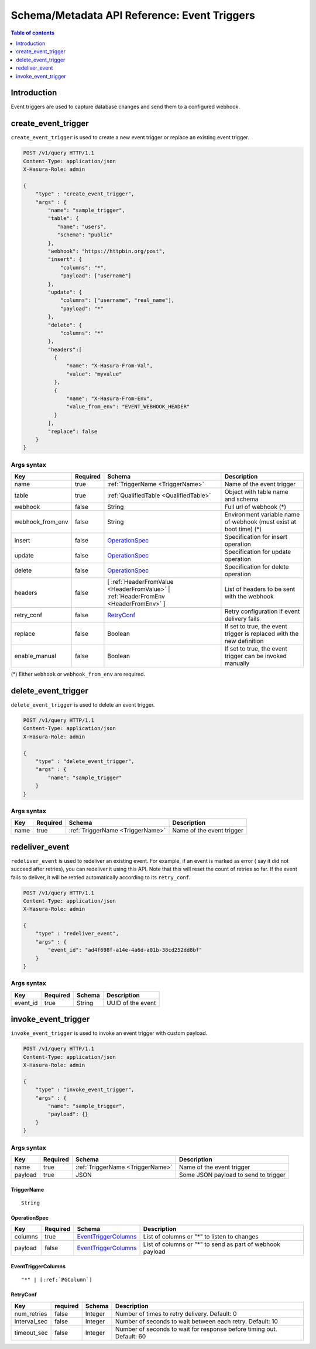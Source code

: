 .. meta::
   :description: Manage event triggers with the Hasura schema/metadata API
   :keywords: hasura, docs, schema/metadata API, API reference, event trigger

.. _api_event_triggers:

Schema/Metadata API Reference: Event Triggers
=============================================

.. contents:: Table of contents
  :backlinks: none
  :depth: 1
  :local:

Introduction
------------

Event triggers are used to capture database changes and send them to a configured webhook.

.. _create_event_trigger:

create_event_trigger
--------------------

``create_event_trigger`` is used to create a new event trigger or replace an existing event trigger.

.. code-block:: http

   POST /v1/query HTTP/1.1
   Content-Type: application/json
   X-Hasura-Role: admin

   {
       "type" : "create_event_trigger",
       "args" : {
           "name": "sample_trigger",
           "table": {
              "name": "users",
              "schema": "public"
           },
           "webhook": "https://httpbin.org/post",
           "insert": {
               "columns": "*",
               "payload": ["username"]
           },
           "update": {
               "columns": ["username", "real_name"],
               "payload": "*"
           },
           "delete": {
               "columns": "*"
           },
           "headers":[
             {
                 "name": "X-Hasura-From-Val",
                 "value": "myvalue"
             },
             {
                 "name": "X-Hasura-From-Env",
                 "value_from_env": "EVENT_WEBHOOK_HEADER"
             }
           ],
           "replace": false
       }
   }

.. _create_event_trigger_syntax:

Args syntax
^^^^^^^^^^^

.. list-table::
   :header-rows: 1

   * - Key
     - Required
     - Schema
     - Description
   * - name
     - true
     - :ref:`TriggerName <TriggerName>`
     - Name of the event trigger
   * - table
     - true
     - :ref:`QualifiedTable <QualifiedTable>`
     - Object with table name and schema
   * - webhook
     - false
     - String
     - Full url of webhook (*)
   * - webhook_from_env
     - false
     - String
     - Environment variable name of webhook (must exist at boot time) (*)
   * - insert
     - false
     - OperationSpec_
     - Specification for insert operation
   * - update
     - false
     - OperationSpec_
     - Specification for update operation
   * - delete
     - false
     - OperationSpec_
     - Specification for delete operation
   * - headers
     - false
     - [ :ref:`HeaderFromValue <HeaderFromValue>` | :ref:`HeaderFromEnv <HeaderFromEnv>` ]
     - List of headers to be sent with the webhook
   * - retry_conf
     - false
     - RetryConf_
     - Retry configuration if event delivery fails
   * - replace
     - false
     - Boolean
     - If set to true, the event trigger is replaced with the new definition
   * - enable_manual
     - false
     - Boolean
     - If set to true, the event trigger can be invoked manually 

(*) Either ``webhook`` or ``webhook_from_env`` are required.

.. _delete_event_trigger:

delete_event_trigger
--------------------

``delete_event_trigger`` is used to delete an event trigger.

.. code-block:: http

   POST /v1/query HTTP/1.1
   Content-Type: application/json
   X-Hasura-Role: admin

   {
       "type" : "delete_event_trigger",
       "args" : {
           "name": "sample_trigger"
       }
   }

.. _delete_event_trigger_syntax:

Args syntax
^^^^^^^^^^^

.. list-table::
   :header-rows: 1

   * - Key
     - Required
     - Schema
     - Description
   * - name
     - true
     - :ref:`TriggerName <TriggerName>`
     - Name of the event trigger


.. _redeliver_event:

redeliver_event
---------------

``redeliver_event`` is used to redeliver an existing event. For example, if an event is marked as error (
say it did not succeed after retries), you can redeliver it using this API. Note that this will reset the count of retries so far.
If the event fails to deliver, it will be retried automatically according to its ``retry_conf``.

.. code-block:: http

   POST /v1/query HTTP/1.1
   Content-Type: application/json
   X-Hasura-Role: admin

   {
       "type" : "redeliver_event",
       "args" : {
           "event_id": "ad4f698f-a14e-4a6d-a01b-38cd252dd8bf"
       }
   }

.. _redeliver_event_syntax:

Args syntax
^^^^^^^^^^^

.. list-table::
   :header-rows: 1

   * - Key
     - Required
     - Schema
     - Description
   * - event_id
     - true
     - String
     - UUID of the event


.. _invoke_event_trigger:

invoke_event_trigger
--------------------

``invoke_event_trigger`` is used to invoke an event trigger with custom payload.

.. code-block:: http

   POST /v1/query HTTP/1.1
   Content-Type: application/json
   X-Hasura-Role: admin

   {
       "type" : "invoke_event_trigger",
       "args" : {
           "name": "sample_trigger",
           "payload": {}
       }
   }

.. _invoke_event_trigger_syntax:

Args syntax
^^^^^^^^^^^

.. list-table::
   :header-rows: 1

   * - Key
     - Required
     - Schema
     - Description
   * - name
     - true
     - :ref:`TriggerName <TriggerName>`
     - Name of the event trigger
   * - payload
     - true
     - JSON
     - Some JSON payload to send to trigger

.. _TriggerName:

TriggerName
&&&&&&&&&&&

.. parsed-literal::

  String

.. _OperationSpec:

OperationSpec
&&&&&&&&&&&&&

.. list-table::
   :header-rows: 1

   * - Key
     - Required
     - Schema
     - Description
   * - columns
     - true
     - EventTriggerColumns_
     - List of columns or "*" to listen to changes
   * - payload
     - false
     - EventTriggerColumns_
     - List of columns or "*" to send as part of webhook payload

.. _EventTriggerColumns:

EventTriggerColumns
&&&&&&&&&&&&&&&&&&&

.. parsed-literal::
   :class: haskell-pre

   "*" | [:ref:`PGColumn`]

.. _RetryConf:

RetryConf
&&&&&&&&&

.. list-table::
   :header-rows: 1

   * - Key
     - required
     - Schema
     - Description
   * - num_retries
     - false
     - Integer
     - Number of times to retry delivery. Default: 0
   * - interval_sec
     - false
     - Integer
     - Number of seconds to wait between each retry. Default: 10
   * - timeout_sec
     - false
     - Integer
     - Number of seconds to wait for response before timing out. Default: 60
